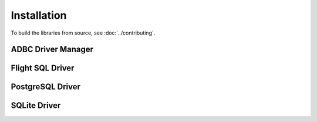 .. Licensed to the Apache Software Foundation (ASF) under one
.. or more contributor license agreements.  See the NOTICE file
.. distributed with this work for additional information
.. regarding copyright ownership.  The ASF licenses this file
.. to you under the Apache License, Version 2.0 (the
.. "License"); you may not use this file except in compliance
.. with the License.  You may obtain a copy of the License at
..
..   http://www.apache.org/licenses/LICENSE-2.0
..
.. Unless required by applicable law or agreed to in writing,
.. software distributed under the License is distributed on an
.. "AS IS" BASIS, WITHOUT WARRANTIES OR CONDITIONS OF ANY
.. KIND, either express or implied.  See the License for the
.. specific language governing permissions and limitations
.. under the License.

============
Installation
============

To build the libraries from source, see :doc:`../contributing`.

.. _cpp-install-driver-manager:

ADBC Driver Manager
===================

.. _cpp-install-flight-sql:

.. tab-set::

   .. tab-item:: C++
      :sync: cpp

      .. note:: Under construction

   .. tab-item:: Python (pip)
      :sync: python

      .. note:: Under construction

   .. tab-item:: Python (conda-forge)
      :sync: python-conda-forge

      .. note:: Under construction

Flight SQL Driver
=================

.. tab-set::

   .. tab-item:: C++
      :sync: cpp

      Link to the Arrow C++ libraries, in particlar the Flight SQL
      libraries.  See :doc:`arrow:cpp/build_system`.

   .. tab-item:: Python (pip)
      :sync: python

      1. Install PyArrow 11.0.0 or greater.  See
         :doc:`arrow:python/install`.
      2. :ref:`Install the Python ADBC Driver Manager
         <cpp-install-driver-manager>`.
      3. Import ``pyarrow.flight_sql`` for a `DBAPI 2.0`_-compatible
         interface.

   .. tab-item:: Python (conda-forge)
      :sync: python-conda-forge

      1. Install PyArrow 11.0.0 or greater.  See
         :doc:`arrow:python/install`.
      2. :ref:`Install the Python ADBC Driver Manager
         <cpp-install-driver-manager>`.
      3. Import ``pyarrow.flight_sql`` for a `DBAPI 2.0`_-compatible
         interface.

.. _cpp-install-libpq:

PostgreSQL Driver
=================

.. tab-set::

   .. tab-item:: C++
      :sync: cpp

      .. note:: Under construction

   .. tab-item:: Python (pip)
      :sync: python

      .. note:: Under construction

   .. tab-item:: Python (conda-forge)
      :sync: python-conda-forge

      .. note:: Under construction

.. _cpp-install-sqlite:

SQLite Driver
=============

.. tab-set::

   .. tab-item:: C++
      :sync: cpp

      .. note:: Under construction

   .. tab-item:: Python (pip)
      :sync: python

      .. note:: Under construction

   .. tab-item:: Python (conda-forge)
      :sync: python-conda-forge

      .. note:: Under construction

.. _DBAPI 2.0: https://peps.python.org/pep-0249/
